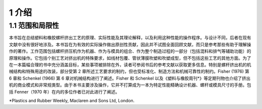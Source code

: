 1 介绍
======

1.1 范围和局限性
`````````````````````

本书旨在总结塑料和橡胶螺杆挤出工艺的原理、实际性能及其理论解释，以及利用这种性能的操作程序。与设计不同，后者在现有文献中没有很好地涉及。本书旨在为有效的实际操作做出原创性贡献，因此并不试图全面回顾文献，而只是参考那些有助于理解操作的著作。工作范围包括螺杆挤压机作为机器、作为与模具的组合、作为整个制造过程的一部分（包括混料和排气等辅助功能）的原理和操作。它包括个别工艺对挤出机的特殊要求，如线材包覆、管状薄膜吹塑和吹塑成型，但不包括这些工艺的其他方面。为了在一本篇幅合理的书中充分涵盖目标，某些事项被排除在外，读者可参阅书后的参考文献以获取更多信息。特别是螺杆挤出机的机械结构和特殊用途的改装，部分受第 2 章所述工艺要求的制约，但也受标准化、制造方法和机械可靠性的制约。Fisher (1976) 第 6 章和 Schenkel (1966) 第 6 章对机械结构进行了阐述。Fisher 和 Schenkel 以及《塑料与橡胶周刊\*》等定期刊物也介绍了挤出机的商业模式和非常规类型。由于本书主要涉及操作，它并不打算成为一本为特定性能精确设计机器、螺杆或模具尺寸的手册。包括 Fenner（1970 年）在内的多位作者已对此进行了阐述。

*Plastics and Rubber Weekly, Maclaren and Sons Ltd, London.
